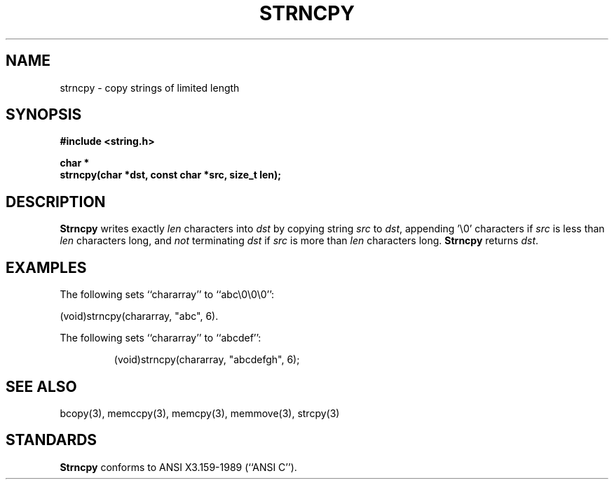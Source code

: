 .\" Copyright (c) 1990 The Regents of the University of California.
.\" All rights reserved.
.\"
.\" This code is derived from software contributed to Berkeley by
.\" Chris Torek.
.\"
.\" %sccs.include.redist.man%
.\"
.\"	@(#)strncpy.3	5.1 (Berkeley) %G%
.\"
.TH STRNCPY 3 ""
.UC 4
.SH NAME
strncpy \- copy strings of limited length
.SH SYNOPSIS
.nf
.ft B
#include <string.h>

char *
strncpy(char *dst, const char *src, size_t len);
.ft R
.fi
.SH DESCRIPTION
.B Strncpy
writes exactly
.I len
characters into
.I dst
by copying string
.I src
to
.IR dst ,
appending '\e0' characters if
.I src
is less than
.I len
characters long, and
.I not
terminating
.I dst
if
.I src
is more than
.I len
characters long.
.B Strncpy
returns
.IR dst .
.SH EXAMPLES
The following sets ``chararray'' to ``abc\e0\e0\e0'':
.sp
.ti +0.5i
(void)strncpy(chararray, "abc", 6).
.PP
The following sets ``chararray'' to ``abcdef'':
.sp
.RS
(void)strncpy(chararray, "abcdefgh", 6);
.RE
.SH SEE ALSO
bcopy(3), memccpy(3), memcpy(3), memmove(3), strcpy(3)
.SH STANDARDS
.B Strncpy
conforms to ANSI X3.159-1989 (``ANSI C'').
